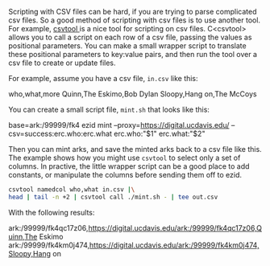 Scripting with CSV files can be hard, if you are trying to parse complicated csv
files. So a good method of scripting with csv files is to use another tool. For
example, [[https://colin.maudry.com/csvtool-manual-page/][csvtool ]]is a nice tool for scripting on csv files. C<csvtool> allows
you to call a script on each row of a csv file, passing the values as positional
parameters. You can make a small wrapper script to translate these positional
parameters to key:value pairs, and then run the tool over a csv file to create
or update files.

For example, assume you have a csv file, ~in.csv~ like this:

    who,what,more
    Quinn,The Eskimo,Bob Dylan
    Sloopy,Hang on,The McCoys

You can create a small script file, ~mint.sh~ that looks like this:

    # /bin/bash
    base=ark:/99999/fk4
    ezid  mint --proxy=https://digital.ucdavis.edu/ --csv=success:erc.who:erc.what erc.who:"$1" erc.what:"$2"

Then you can mint arks, and save the minted arks back to a csv file like this.
The example shows how you might use ~csvtool~ to select only a set of columns.
In practive, the little wrapper script can be a good place to add constants, or
manipulate the columns before sending them off to ezid.

#+BEGIN_SRC bash :results raw
csvtool namedcol who,what in.csv |\
head | tail -n +2 | csvtool call ./mint.sh - | tee out.csv
#+END_SRC

With the following results:

#+RESULTS:
ark:/99999/fk4qc17z06,https://digital.ucdavis.edu/ark:/99999/fk4qc17z06,Quinn,The Eskimo
ark:/99999/fk4km0j474,https://digital.ucdavis.edu/ark:/99999/fk4km0j474,Sloopy,Hang on
